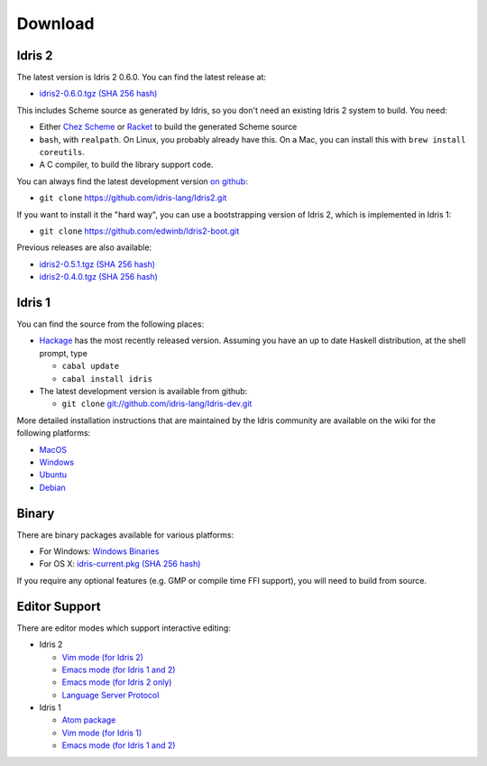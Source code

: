Download
========

Idris 2
-------

The latest version is Idris 2 0.6.0. You can find the latest release at:

* `idris2-0.6.0.tgz <{static}../releases/idris2-0.6.0.tgz>`_ `(SHA 256 hash) <{static}../releases/idris2-0.6.0.tgz.sha256>`__

This includes Scheme source as generated by Idris, so you don't need an
existing Idris 2 system to build. You need:

* Either `Chez Scheme <https://www.scheme.com/>`_ or `Racket
  <https://racket-lang.org>`_ to build the generated Scheme source
* ``bash``, with ``realpath``. On Linux, you probably already have this. On
  a Mac, you can install this with ``brew install coreutils``.
* A C compiler, to build the library support code.

You can always find the latest development version `on github
<http://github.com/idris-lang/Idris2>`_:

+ ``git clone`` `https://github.com/idris-lang/Idris2.git <https://github.com/idris-lang/Idris2>`_

If you want to install it the "hard way", you can use a bootstrapping
version of Idris 2, which is implemented in Idris 1:

+ ``git clone`` `https://github.com/edwinb/Idris2-boot.git <https://github.com/edwinb/Idris2=boot>`_

Previous releases are also available:

* `idris2-0.5.1.tgz <{static}../releases/idris2-0.5.1.tgz>`_ `(SHA 256 hash) <{static}../releases/idris2-0.5.1.tgz.sha256>`__
* `idris2-0.4.0.tgz <{static}../releases/idris2-0.4.0.tgz>`_ `(SHA 256 hash) <{static}../releases/idris2-0.4.0.tgz.sha256>`__

Idris 1
-------

You can find the source from the following places:

* `Hackage <http://hackage.haskell.org/package/idris>`_ has the most recently
  released version. Assuming you have an up to date Haskell distribution,
  at the shell prompt, type

  + ``cabal update``
  + ``cabal install idris``
* The latest development version is available from github:

  + ``git clone`` `git://github.com/idris-lang/Idris-dev.git <https://github.com/idris-lang/Idris-dev>`_

More detailed installation instructions that are maintained by the Idris
community are available on the wiki for the following platforms:

* `MacOS <https://github.com/idris-lang/Idris-dev/wiki/Idris-on-OS-X-using-Homebrew>`_
* `Windows <https://github.com/idris-lang/Idris-dev/wiki/Idris-on-Windows>`_
* `Ubuntu <https://github.com/idris-lang/Idris-dev/wiki/Idris-on-Ubuntu>`_
* `Debian <https://github.com/idris-lang/Idris-dev/wiki/Idris-on-Debian>`_

Binary
------

There are binary packages available for various platforms:

* For Windows: `Windows Binaries <https://github.com/idris-lang/Idris-dev/wiki/Windows-Binaries>`_
* For OS X: `idris-current.pkg <http://www.idris-lang.org/pkgs/idris-current.pkg>`_ `(SHA 256 hash) <http://www.idris-lang.org/pkgs/idris-current.pkg.sha256>`__

If you require any optional features (e.g. GMP or compile time FFI support),
you will need to build from source.

Editor Support
--------------

There are editor modes which support interactive editing:

* Idris 2

  * `Vim mode (for Idris 2) <https://github.com/edwinb/idris2-vim>`_
  * `Emacs mode (for Idris 1 and 2) <https://github.com/idris-hackers/idris-mode>`_
  * `Emacs mode (for Idris 2 only) <https://github.com/idris-community/idris2-mode>`_
  * `Language Server Protocol <https://github.com/idris-community/idris2-lsp>`_

* Idris 1

  * `Atom package <https://atom.io/packages/language-idris>`_
  * `Vim mode (for Idris 1) <https://github.com/idris-hackers/idris-vim>`_
  * `Emacs mode (for Idris 1 and 2) <https://github.com/idris-hackers/idris-mode>`_
